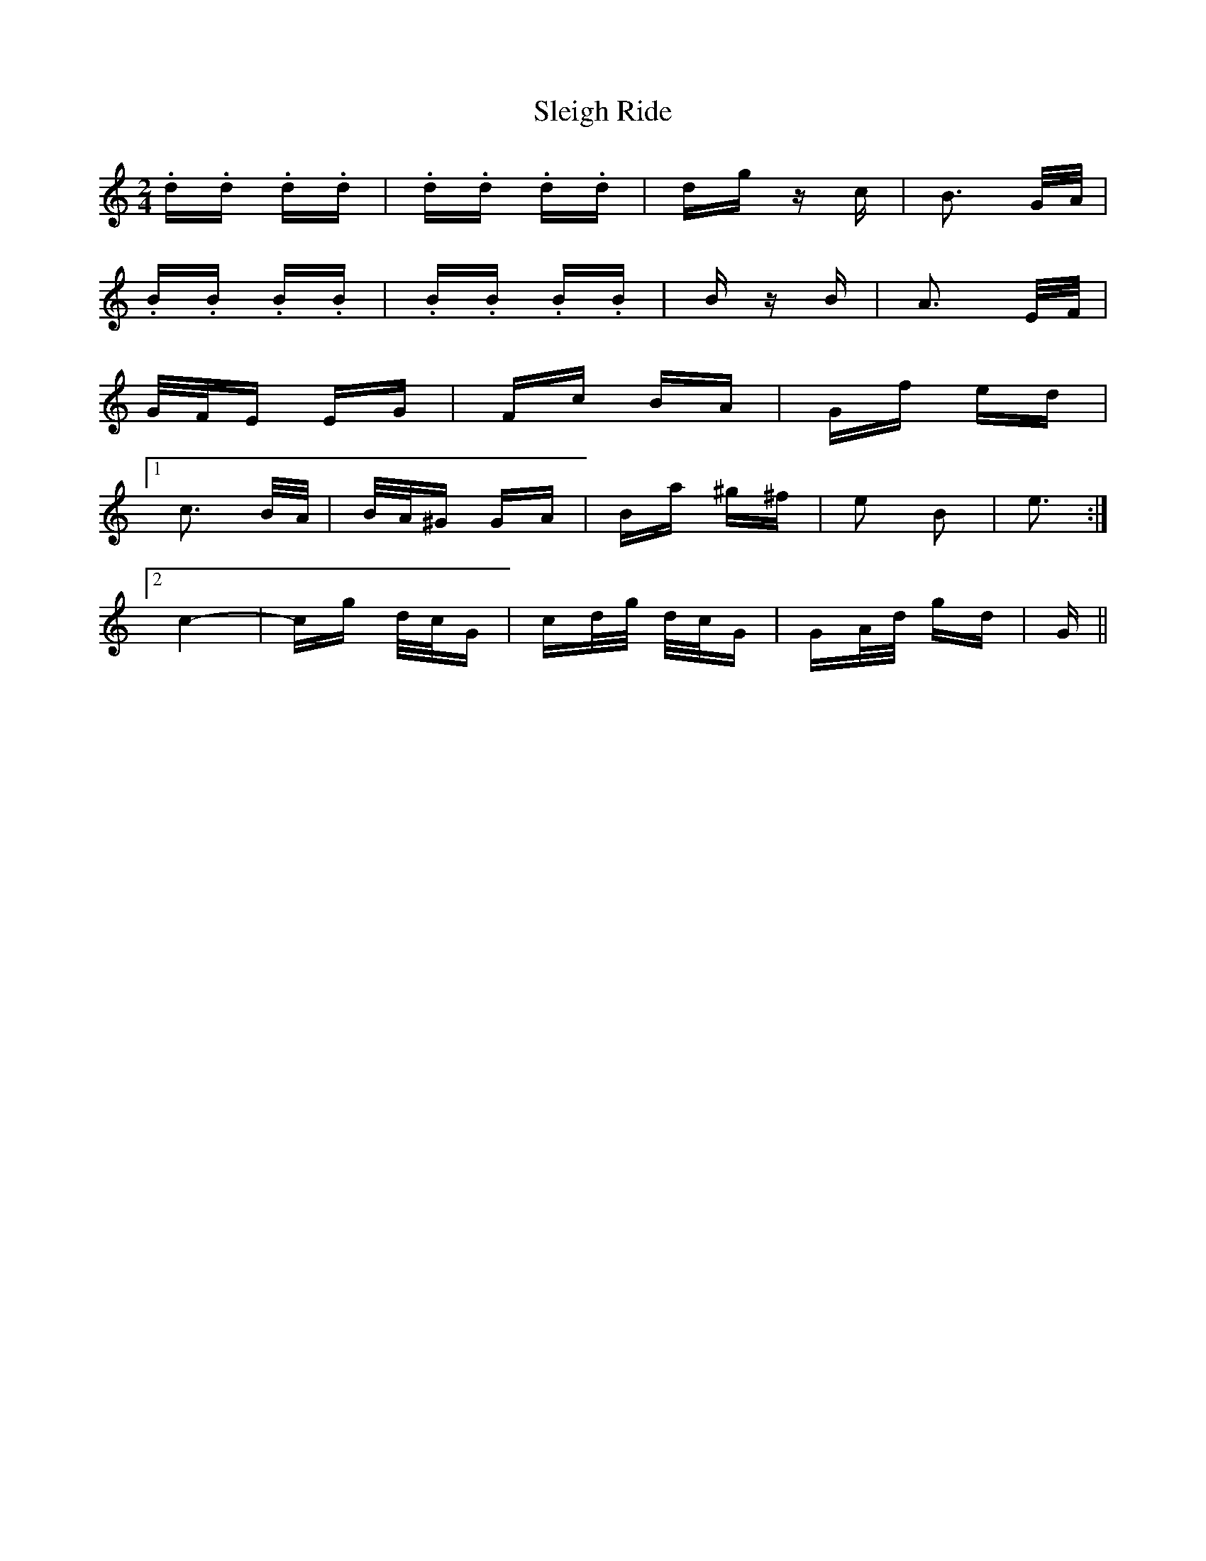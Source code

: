 X: 37414
T: Sleigh Ride
R: polka
M: 2/4
K: Cmajor
.d.d .d.d|.d.d .d.d|dg zc|B3 G/A/|
.B.B .B.B|.B.B .B.B|B zB|A3 E/F/|
G/F/E EG|Fc BA|Gf ed|
[1 c3 B/A/|B/A/^G GA|Ba ^g^f|e2 B2|e3:|
[2 c4-|cg d/c/G|cd/g/ d/c/G|GA/d/ gd|G||

